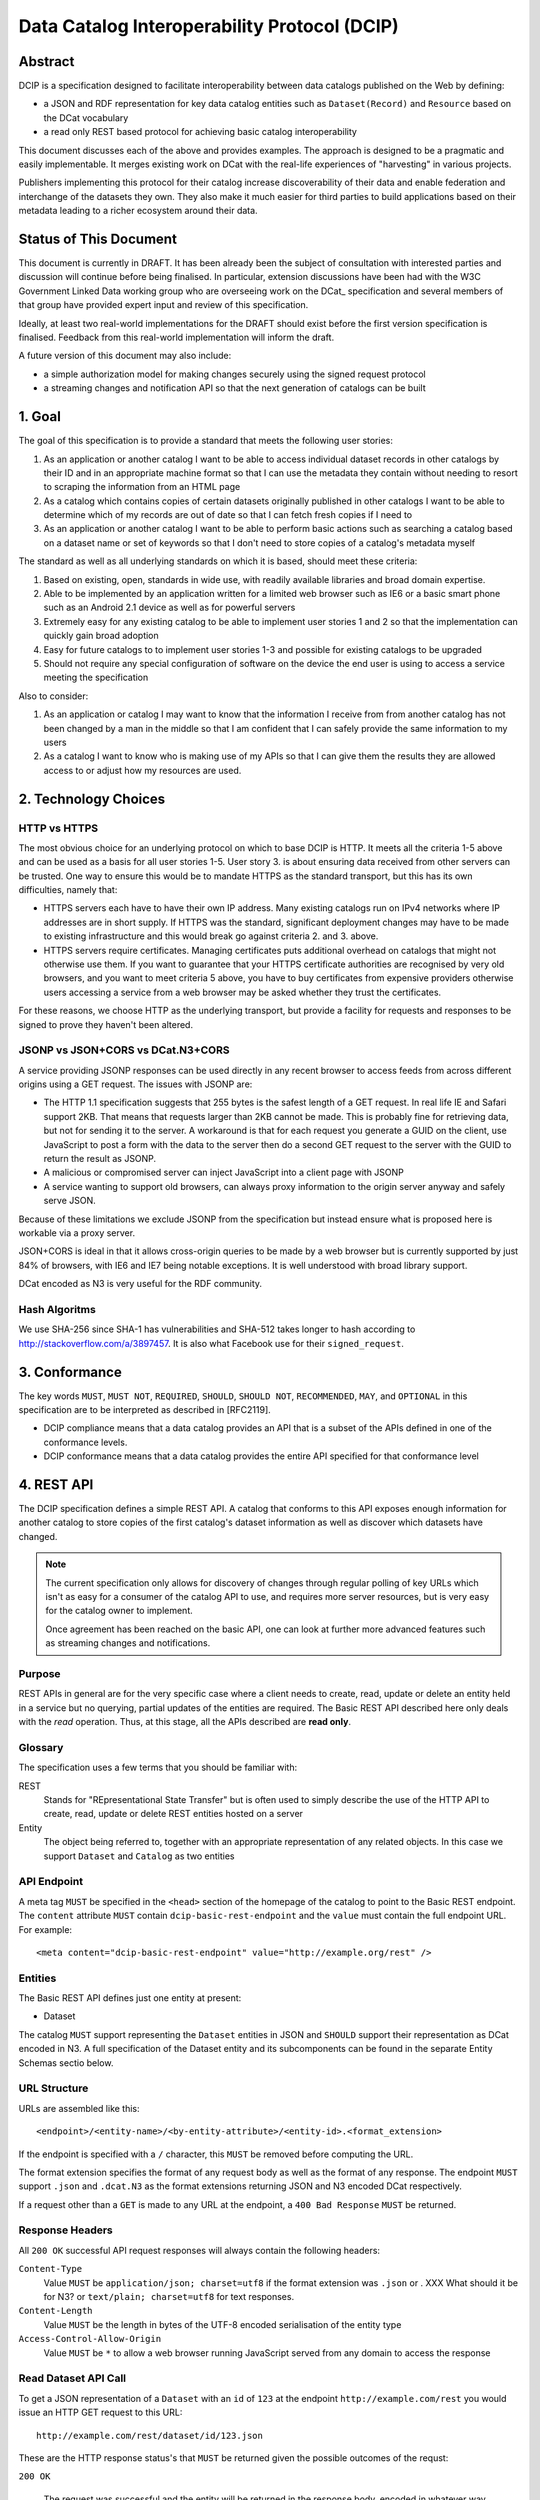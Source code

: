 Data Catalog Interoperability Protocol (DCIP)
+++++++++++++++++++++++++++++++++++++++++++++

Abstract
========

DCIP is a specification designed to facilitate interoperability between data catalogs published on the Web by defining:

* a JSON and RDF representation for key data catalog entities such as ``Dataset(Record)`` and ``Resource`` based on the DCat vocabulary
* a read only REST based protocol for achieving basic catalog interoperability

This document discusses each of the above and provides examples. The approach is designed to be a pragmatic and easily implementable. It merges existing work on DCat with the real-life experiences of "harvesting" in various projects.

Publishers implementing this protocol for their catalog increase discoverability of their data and enable federation and interchange of the datasets they own. They also make it much easier for third parties to build applications based on their metadata leading to a richer ecosystem around their data.

Status of This Document
=======================

This document is currently in DRAFT. It has been already been the subject of consultation with interested parties and discussion will continue before being finalised. In particular, extension discussions have been had with the W3C Government Linked Data working group who are overseeing work on the DCat_ specification and several members of that group have provided expert input and review of this specification.

Ideally, at least two real-world implementations for the DRAFT should exist before the first version specification is finalised. Feedback from this real-world implementation will inform the draft.

A future version of this document may also include:

* a simple authorization model for making changes securely using the signed request protocol
* a streaming changes and notification API so that the next generation of catalogs can be built

1. Goal
=======

The goal of this specification is to provide a standard that meets the following user stories:

1. As an application or another catalog I want to be able to access individual dataset records in other catalogs by their ID and in an appropriate machine format so that I can use the metadata they contain without needing to resort to scraping the information from an HTML page
2. As a catalog which contains copies of certain datasets originally published in other catalogs I want to be able to determine which of my records are out of date so that I can fetch fresh copies if I need to
3. As an application or another catalog I want to be able to perform basic actions such as searching a catalog based on a dataset name or set of keywords so that I don't need to store copies of a catalog's metadata myself

The standard as well as all underlying standards on which it is based, should meet these criteria:

1. Based on existing, open, standards in wide use, with readily available libraries and broad domain expertise.
2. Able to be implemented by an application written for a limited web browser such as IE6 or a basic smart phone such as an Android 2.1 device as well as for powerful servers
3. Extremely easy for any existing catalog to be able to implement user stories 1 and 2 so that the implementation can quickly gain broad adoption
4. Easy for future catalogs to to implement user stories 1-3 and possible for existing catalogs to be upgraded
5. Should not require any special configuration of software on the device the end user is using to access a service meeting the specification

Also to consider:

1. As an application or catalog I may want to know that the information I receive from from another catalog  has not been changed by a man in the middle so that I am confident that I  can safely provide the same information to my users
2. As a catalog I want to know who is making use of my APIs so that I can give them the results they are allowed access to or adjust how my resources are used.

2. Technology Choices
=====================

HTTP vs HTTPS
-------------

The most obvious choice for an underlying protocol on which to base DCIP is HTTP. It meets all the criteria 1-5 above and can be used as a basis for all user stories 1-5. User story 3. is about ensuring data received from other servers can be trusted. One way to ensure this would be to mandate HTTPS as the standard transport, but this has its own difficulties, namely that:

* HTTPS servers each have to have their own IP address. Many existing catalogs run on IPv4 networks where IP addresses are in short supply. If HTTPS was the standard, significant deployment changes may have to be made to existing infrastructure and this would break go against criteria 2. and 3. above. 
* HTTPS servers require certificates. Managing certificates puts additional overhead on catalogs that might not otherwise use them. If you want to guarantee that your HTTPS certificate authorities are recognised by very old browsers, and you want to meet criteria 5 above, you have to buy certificates from expensive providers otherwise users accessing a service from a web browser may be asked whether they trust the certificates.

For these reasons, we choose HTTP as the underlying transport, but provide a facility for requests and responses to be signed to prove they haven't been altered.

JSONP vs JSON+CORS vs DCat.N3+CORS
----------------------------------

A service providing JSONP responses can be used directly in any recent browser to access feeds from across different origins using a GET request. The issues with JSONP are:

* The HTTP 1.1 specification suggests that 255 bytes is the safest length of a GET request. In real life IE and Safari support 2KB. That means that requests larger than 2KB cannot be made. This is probably fine for retrieving data, but not for sending it to the server. A workaround is that for each request you generate a GUID on the client, use JavaScript to post a form with the data to the server then do a second GET request to the server with the GUID to return the result as JSONP.
* A malicious or compromised server can inject JavaScript into a client page with JSONP
* A service wanting to support old browsers, can always proxy information to the origin server anyway and safely serve JSON.

Because of these limitations we exclude JSONP from the specification but instead ensure what is proposed here is workable via a proxy server.

JSON+CORS is ideal in that it allows cross-origin queries to be made by a web browser but is currently supported by just 84% of browsers, with IE6 and IE7 being notable exceptions. It is well understood with broad library support.

DCat encoded as N3 is very useful for the RDF community.

Hash Algoritms
--------------

We use SHA-256 since SHA-1 has vulnerabilities and SHA-512 takes longer to hash according to http://stackoverflow.com/a/3897457. It is also what Facebook use for their ``signed_request``.


3. Conformance
==============

The key words ``MUST``, ``MUST NOT``, ``REQUIRED``, ``SHOULD``, ``SHOULD NOT``, ``RECOMMENDED``, ``MAY``, and ``OPTIONAL`` in this specification are to be interpreted as described in [RFC2119].

* DCIP compliance means that a data catalog provides an API that is a subset of the APIs defined in one of the conformance levels.
* DCIP conformance means that a data catalog provides the entire API specified for that conformance level

4. REST API
===========

The DCIP specification defines a simple REST API. A catalog that conforms to this API exposes enough information for another catalog to store copies of the first catalog's dataset information as well as discover which datasets have changed.

.. note:: The current specification only allows for discovery of changes through regular polling of key URLs which isn't as easy for a consumer of the catalog API to use, and requires more server resources, but is very easy for the catalog owner to implement.
          
          Once agreement has been reached on the basic API, one can look at further more advanced features such as streaming changes and notifications.

Purpose
-------

REST APIs in general are for the very specific case where a client needs to create, read, update or delete an entity held in a service but no querying, partial updates of the entities are required. The Basic REST API described here only deals with the *read* operation. Thus, at this stage, all the APIs described are **read only**.

Glossary
--------

The specification uses a few terms that you should be familiar with:

REST
    Stands for "REpresentational State Transfer" but is often used to simply describe the use of the HTTP API to create, read, update or delete REST entities hosted on a server

Entity
    The object being referred to, together with an appropriate representation of any related objects. In this case we support ``Dataset`` and ``Catalog`` as two entities

API Endpoint
------------

A meta tag ``MUST`` be specified in the ``<head>`` section of the homepage of the catalog to point to the Basic REST endpoint. The ``content`` attribute ``MUST`` contain ``dcip-basic-rest-endpoint`` and the ``value`` must contain the full endpoint URL. For example:

::

    <meta content="dcip-basic-rest-endpoint" value="http://example.org/rest" />
    
Entities
--------

The Basic REST API defines just one entity at present:

* Dataset

The catalog ``MUST`` support representing the ``Dataset`` entities in JSON and ``SHOULD`` support their representation as DCat encoded in N3. A full specification of the Dataset entity and its subcomponents can be found in the separate Entity Schemas sectio below.


URL Structure
-------------

URLs are assembled like this:

::

    <endpoint>/<entity-name>/<by-entity-attribute>/<entity-id>.<format_extension>

If the endpoint is specified with a ``/`` character, this ``MUST`` be removed before computing the URL.

The format extension specifies the format of any request body as well as the format of any response. The endpoint ``MUST`` support ``.json`` and ``.dcat.N3`` as the format extensions returning JSON and N3 encoded DCat respectively.

If a request other than a ``GET`` is made to any URL at the endpoint, a ``400 Bad Response`` ``MUST`` be returned.

Response Headers
----------------

All ``200 OK`` successful API request responses will always contain the following headers:

``Content-Type``
    Value ``MUST`` be ``application/json; charset=utf8`` if the format extension was ``.json`` or . XXX What should it be for N3? or  ``text/plain; charset=utf8`` for text responses.

``Content-Length``
    Value ``MUST`` be the length in bytes of the UTF-8 encoded serialisation of the entity type

``Access-Control-Allow-Origin``
    Value ``MUST`` be ``*`` to allow a web browser running JavaScript served from any domain to access the response

Read Dataset API Call
---------------------------

To get a JSON representation of a ``Dataset`` with an ``id`` of ``123`` at the endpoint ``http://example.com/rest`` you would issue an HTTP GET request to this URL:

::

    http://example.com/rest/dataset/id/123.json

These are the HTTP response status's that ``MUST`` be returned given the possible outcomes of the requst:

``200 OK``

    The request was successful and the entity will be returned in the response body, encoded in whatever way is most appropriate for the file extension chosen.

``400 Bad Request``

    The request was not understood by the server.

``404 Not Found``

    There is no entity with the ID you have specified.

``429 Too Many Requests``

    You have made too many requests too quickly and rate limiting has kicked in.

``500 Internal Server Error``

    The server has crashed trying to fulfil the request

The server ``MAY NOT`` return any other response status.

No response body is returned unless the status is ``200 OK``.

The response can be HTTP 1.0 or HTTP 1.1. The response body ``MUST`` be the JSON serialised representation of the ``Dataset`` if the format extension of the request was ``.json`` and ``MUST`` be the N3 serialized representation of the ``Dataset`` if the format extension was ``.dcat.N3``. Either way, the response ``MUST`` be encoded as UTF-8.

Here's an example HTTP response:

::

    HTTP/1.1 200 OK  
    Access-Control-Allow-Origin: *
    Content-Length: 104
    Content-Type: application/json; charset=utf8  

    {
        ... Dataset information ...
    }

If no ``format_extension`` is specified on the request URL, a ``400 Bad Request`` ``MUST`` be returned.

List Dataset API Call
---------------------

To get a list of all Datasets including their ID, make a GET request as above but leave off the entity ID and format extension. For example, to list all ``Datasets`` with their IDs make a GET request to this URL:

::

    http://example.com/rest/dataset/


These are the HTTP response status's that ``MUST`` be returned given the possible outcomes of the requst:

``200 OK``

    The request was successful and the entity will be returned in the response body, encoded in whatever way is most appropriate for the file extension chosen.

``400 Bad Request``

    The request was not understood by the server.

``429 Too Many Requests``

    You have made too many requests too quickly and rate limiting has kicked in.

``500 Internal Server Error``

    The server has crashed trying to fulfil the request

The server ``MAY NOT`` return any other response status.

No response body is returned unless the status is ``200 OK`` in which case the JSON or N3 serialised list representation ``MUST`` be returned.

.. note:: At the moment no paging facility is specified in order to make the API simpler to implement.

Response Format
~~~~~~~~~~~~~~~

A catalog proving a list Datasets, ``MUST`` specify at least these attributes for each:

``id``
    The Dataset ID.

``change_type``
    ``MUST`` take one of the values ``create``, ``update`` or ``delete`` depending on whether this latest revision is as a result of an update, creation or deletion.

``modified``
   The date the update, creation or deletion occurred

``url``
    The FULL URL a client should get to obtain the serialisation of the Dataset that matches the serialization of the list of Datasets.    

It ``SHOULD`` also include these attributes if it supports such concepts:

``revision``
    An ID representing the last revision

For example as JSON we might have:

::

    [
        {
            id: "123",
            modified: "2012-01-01 13:34",
            change_type: "update",
            url: http://example.com/rest/dataset/id/123.json
        },
        {
            id: "456",
            modified: "2011-11-21 16:29",
            change_type: "delete",
            url: http://example.com/rest/dataset/id/456.json
        },
        ... etc ...
    ]

Notice that ``url`` is the full URL.



Example
~~~~~~~

Here's an example HTTP response:

::

    HTTP/1.1 200 OK  
    Access-Control-Allow-Origin: *
    Content-Length: 5604
    Content-Type: application/json; charset=utf8  

    [
        {
            id: "123",
            modified: "2012-01-01 13:34",
            change_type: "update",
            url: http://example.com/rest/dataset/id/123.json
        },
        {
            id: "456",
            modified: "2011-11-21 16:29",
            change_type: "delete",
            url: http://example.com/rest/dataset/id/456.json
        },
        ... etc ...
    ]



Help Dataset API Call
---------------------------

If no ``by-entity-attribute`` is specified but a ``/`` character remains on the end of the URL like this:

::

    http://example.com/rest/dataset/

then a 301 redirect ``SHOULD`` be made to ``http://example.com/rest/dataset/help.txt``. Likewise if a request is made to:

::

    http://example.com/rest/dataset

then a 301 redirect ``SHOULD`` also be made to ``http://example.com/rest/dataset/help.txt``

Here is a suitable response for the redirect. No response body is required:

::

    HTTP/1.1 301 Moved Permanently
    Location: http://example.com/rest/dataset/help.txt

When a request is made to the Dataset help URL at ``help.txt``, it ``MUST`` return UTF-8 encoded text that was wrapped to 78 characters and explains how the API for the entity is used.

The help text below ``MAY`` be used but the URLs ``MUST`` be suitably adjusted:

::

    Datasets Help
    
    This API is based on the DCIP specification version 1.0 DRAFT at 
    http://datacanspeak.com/ref/dcip/1.0-draft.html
    
    You can specify the Dataset you wish to return with its ID
    followed by the response format file extension. For example:

        GET http://example.com/rest/dataset/id/123.json
    
    The following file extensions are supported for setting the response
    format:
    
    .json
        The response should be in JSON format
    
    .dcat.N3
        The respose will be in N3 encoded DCat RDF

    A list of all available Datasets can be found at this URL:

        GET http://example.com/rest/Dataset/id/

These are the HTTP response status's that ``MUST`` be returned given the possible outcomes of the requst:

``200 OK``

    The request was successful and the help text will be returned

``400 Bad Request``

    The request was not understood by the server.

``429 Too Many Requests``

    You have made too many requests too quickly and rate limiting has kicked in.

``500 Internal Server Error``

    The server has crashed trying to fulfil the request

The server ``MAY NOT`` return any other response status.

The ``Content-Type`` header ``MUST`` be set to ``text/plain; charset=utf8`` and the usual ``Content-Length`` and ``Access-Control-Allow-Origin`` headers must be set.

A server ``MAY`` present its help text in markdown format so that it can be parsed and presented as HTML by a client if necessary.

API Help Call
-------------

If no ``entity-type`` is specified and a URL like this is requested:

::

    http://example.com/rest/

then a 301 redirect ``SHOULD`` be made to ``http://example.com/rest/help.txt``. 

Here is a suitable response for the redirect. No response body is required:

::

    HTTP/1.1 301 Moved Permanently
    Location: http://example.com/rest/help.txt

When a request is made to the Dataset help URL at ``help.txt``, it ``MUST``

* return UTF-8 encoded text that was wrapped to 78 characters
* include a link to the catalog info API
* list the Dataset entities available and points to their help URLs

It ``MAY`` also include a description of what the catalog itself is for and
contact information for the catalog maintainer.

The help text below ``MAY`` be used but the URLs ``MUST`` be suitably adjusted:

::

    Welcome to the Catalog Basic REST API.
    
    This API is based on the DCIP specification version 1.0 DRAFT at 
    http://spec.datacatalogs.com/
    
    You can obtain information about this catalog by issuing a GET request to
    one of these URLs

        http://example.com/rest/catalog.json
        http://example.com/rest/catalog.dcat.N3

    The following entity types are exposed by this API:
    
    Dataset
        See http://example.com/rest/dataset/help.txt for information on its use

A server ``MAY`` present its help text in markdown format so that it can be parsed and presented as HTML by a client if necessary.

Extensions
----------

An implementing catalog ``MAY`` extend this specification in three ways:

* by implementing support for more ``entity-types``
* by implementing support for accessing entities by an attribute other than ID
* by returning additional information in the serialised Dataset

It ``MAY NOT``:

* implement alternatives to the specified API (ie the specified API must always be fully supported in its entirety too)
* give new meanings to any existing Dataset attributes

Caching
-------

No caching methodoloy is specified by this specification. It is likely a future specification will recommend Etag caching for both Dataset entities and lists of entities.


5. Entity Schema
================

The Schema is directly based on DCat_ with some minor recommendations regarding specific usage and serialization.

.. _DCat: http://www.w3.org/TR/vocab-dcat/

The following classes from DCat_ are used: dcat:Dataset and dcat:Distribution
(Resource). The following are optional and are not used by default in the
outline below: dcat:Catalog and dcat:CatalogRecord.

.. note:: Dataset vs Dataset Record. In this specification, the entities we are calling datasets are really objects which contain metadata about some actual data in a distributable form. Implementing catalogs might refer to these entities as "Metadata Records", "Dataset Records" or "Catalog Entries". To be consistent with DCat and implementations such as CKAN, this specification refers to this metadata as a "Dataset".

Empty or Missing Values
-----------------------

As a guide, where a value is NULL or an empty value, the corresponding key ``SHOULD`` not be present in the serialisation of the dataset record.


Dataset
-------

A dataset would be presented as follows in JSON::

  {
    # required attributes
    id: [string or integer] [dcterms:identifier] identifier of the dataset
    title: [string] [dc:title] title for the dataset
    license: [string] [dcterms:license] identifier for the license for this dataset
    resources: [list] [reference] a list of resource objects (see below) 

    # optional attributes
    name: [string] [] short name or slug suitable for use in a URL
    author: [string] [dc:creator] author / creator of this dataset
    maintainer: [string] = dcterms:publisher
    tags: [ list-of-strings ] = dcat:keyword
    spatial: [GeoJSON Object] = dcterms:spatial
    temporal: [string] [dcterms:temporal] as per dcterms:temporal
    version: [string] [] string specifying version of the data 

    # CatalogRecord (required)
    metadata_modified: [iso8601 datetime] [dc:modified] when catalog was last modified
    metadata_created: [iso8601 datetime] [dc:issued]
  }

Resources are a dcat:Distribution (and sub-types thereof)::

  {
    # required
    resource_type: [ file | file.upload | api | doc | ... ] = defines the subclass of Distribution
    url: [string] [dcat:downloadUrl] url download this file
    
    # optional
    format: [string] [dc:format] format of the file
    size: [integer] [dcat:size] file size in bytes
    ## additions compared to DCat
    title: [string] [dc:title] title of this resource (e.g. file name /title )
    mimetype: [string] [] the mimetype of the file
    hash: [string] [] md5 hash of the file
    last_modified: [iso8601 datetime] [dc:modified] last modified for this resource
    name: [string] [] short name / slug suitable for use in a url
  }


The n3 serialization follows directly from DCat_ since DCat_ is an RDF vocabulary. Full details can be found in the DCat_ specification but we provide  one example here::

  :dataset/001
     a       dcat:Dataset ;
     dct:title "Imaginary dataset" ;
     dcat:keyword "accountability","transparency" ,"payments" ;
     dcat:theme :themes/accountability ;
     dct:issued "2011-12-05"^^xsd:date ;
     dct:updated "2011-12-05"^^xsd:date ;
     dct:publisher :agency/finance-ministry ;
     dct:accrualPeriodicity "every six months" ;
     dct:language "en"^^xsd:language ;
     dcat:Distribution :dataset/001/csv ;
     .

7. References
=============

RFC2119
    S. Bradner. Key words for use in RFCs to Indicate Requirement Levels. March 1997. Internet RFC 2119. URL: http://www.ietf.org/rfc/rfc2119.txt 

.. _DCat: http://dvcs.w3.org/hg/gld/raw-file/default/dcat/index.html


8. Appendicies
==============

Proposals for changes to DCat
-----------------------------

Various changes to DCat have been suggested to as a result of in practice
usage. The following summarize the proposed changes.

.. note:: The following are under discussion with the W3C Government
          Linked Data working group who are managing the DCat specification. A
          detailed discussion took place at the `GLD WG meeting on 26th July`_
          and consensus resolution has been reached on almost all of them at
          the recent GLD meeting in October - see `minutes and resolutions of
          the meeting on 25th October 2012`_.

.. _minutes and resolutions of the meeting on 25th October 2012: http://www.w3.org/2011/gld/meeting/2012-10-25
.. _GLD WG meeting on 26th July: http://www.w3.org/2011/gld/meeting/2012-07-26

Dataset concept
~~~~~~~~~~~~~~~

* Remove dcat:accessURL and just use Resource (Distribution)

* Remove dcat:dataDictionary (leave for v2 or v1.1)

  * Better to introduce once practice has established a need and consistent
    usage. One should be parsimonious in generating new properties at this
    early stage.
  * Also currently has inconsistent usage

* Remove dcat:dataQuality (ditto)

  * As previous

* Remove dcat:granularity (or specify better)

  * As previous

* Remove dc:references (is it used and how would it be used)

  * Suggest removal since for linking datasets we should have (at some point):
    derives, links_to, sibling, partof
  * Remember that people can always add other attributes they want ...

* (Correction) dc:updated versus dc:modified (example uses dc:updated)

* Make clear what is optional versus required (?) e.g.

  * Designate as optional: dcterms:accrualPeriodicity
  * Designate as optional: dcat:theme

Possibly to add (but will not happen for the present):

* version
* partof

Distribution / Resources concept
~~~~~~~~~~~~~~~~~~~~~~~~~~~~~~~~

* Rename dcat:Distribution to dcat:Resource

  * Distribution has a strong connotation from software of a packaged version
    of the entire dataset whereas, in fact, in most cases it will be a data
    file or API associated to the Dataset for which the term Resource is more
    appropriate.

* Size: define it as bytes and add sizeString. That is:

  * dcat:size = number / size in bytes
  * [Add] dcat:sizeString: informal string description size e.g. > 1Mb

* Extend the set of attributes a Resource may have

  * [Optional] Add dc:title to Resource
  * [Optional] dcat:mimetype - see http://docs.ckan.org/en/latest/domain-model-resource.html

    * http://docs.ckan.org/en/latest/domain-model-resource.html#resource-format-strings
    * could also have mimetypeInner

  * [Optional]: hash (md5 or sha1, must be of form md5:{hash} or sha1:{hash})
  * [Optional]: dc:created and dc:modified

Potential Catalog Entity Attributes
-----------------------------------

The catalog data model simply exists to provide basic information about the catalog itself. Note that we don't call this a ``CatalogRecord`` since in this case the catalog provies information directly about itself and we aren't tracking metadata records about lots of other catalogs.

A Catalog ``MUST`` provide the following information:

::

    {
        id:
        description:
        contact: 
    }


 

